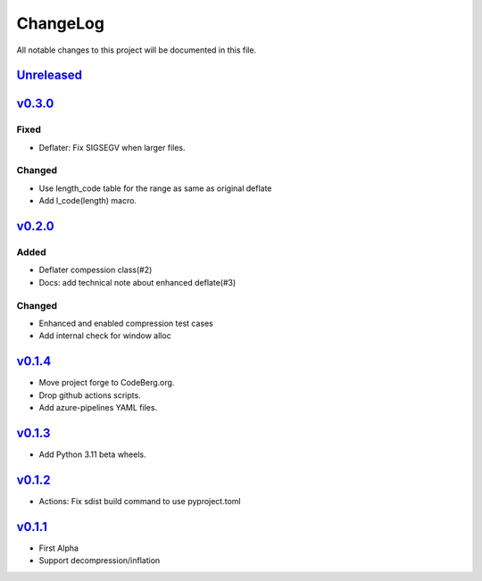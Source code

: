 =========
ChangeLog
=========

All notable changes to this project will be documented in this file.

`Unreleased`_
=============

v0.3.0_
=======

Fixed
-----
* Deflater: Fix SIGSEGV when larger files.

Changed
-------
* Use length_code table for the range as same as original deflate
* Add l_code(length) macro.

v0.2.0_
=======

Added
-----
* Deflater compession class(#2)
* Docs: add technical note about enhanced deflate(#3)

Changed
-------
* Enhanced and enabled compression test cases
* Add internal check for window alloc

v0.1.4_
=======

* Move project forge to CodeBerg.org.
* Drop github actions scripts.
* Add azure-pipelines YAML files.

v0.1.3_
=======

* Add Python 3.11 beta wheels.

v0.1.2_
=======

* Actions: Fix sdist build command to use pyproject.toml

v0.1.1_
=======

* First Alpha
* Support decompression/inflation

.. History links
.. _Unreleased: https://codeberg.org/miurahr/inflate64/compare/v0.3.0...HEAD
.. _v0.3.0: https://codeberg.org/miurahr/inflate64/compare/v0.2.0...v0.3.0
.. _v0.2.0: https://codeberg.org/miurahr/inflate64/compare/v0.1.4...v0.2.0
.. _v0.1.4: https://codeberg.org/miurahr/inflate64/compare/v0.1.3...v0.1.4
.. _v0.1.3: https://codeberg.org/miurahr/inflate64/compare/v0.1.2...v0.1.3
.. _v0.1.2: https://codeberg.org/miurahr/inflate64/compare/v0.1.1...v0.1.2
.. _v0.1.1: https://codeberg.org/miurahr/inflate64/compare/v0.1.0...v0.1.1
